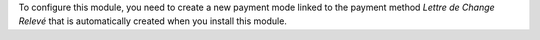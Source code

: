 To configure this module, you need to create a new payment mode linked
to the payment method *Lettre de Change Relevé* that is automatically
created when you install this module.
